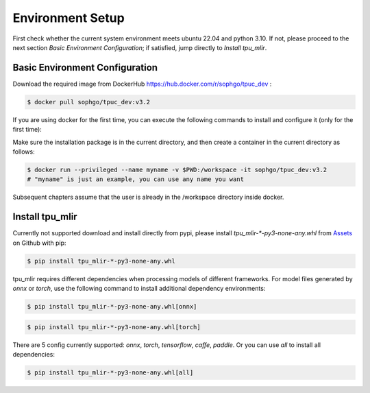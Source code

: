 Environment Setup
=================

First check whether the current system environment meets ubuntu 22.04 and python 3.10.
If not, please proceed to the next section *Basic Environment Configuration*;
if satisfied, jump directly to *Install tpu_mlir*.

Basic Environment Configuration
---------------------------------
Download the required image from DockerHub https://hub.docker.com/r/sophgo/tpuc_dev :


.. code-block:: shell

   $ docker pull sophgo/tpuc_dev:v3.2


If you are using docker for the first time, you can execute the following commands to install and configure it (only for the first time):


.. _docker configuration:

.. code-block:: shell
   :linenos:

   $ sudo apt install docker.io
   $ sudo systemctl start docker
   $ sudo systemctl enable docker
   $ sudo groupadd docker
   $ sudo usermod -aG docker $USER
   $ newgrp docker

.. _docker container_setup:

Make sure the installation package is in the current directory, and then create a container in the current directory as follows:


.. code-block:: shell

  $ docker run --privileged --name myname -v $PWD:/workspace -it sophgo/tpuc_dev:v3.2
  # "myname" is just an example, you can use any name you want

Subsequent chapters assume that the user is already in the /workspace directory inside docker.


Install tpu_mlir
----------------------
Currently not supported download and install directly from pypi, please install `tpu_mlir-*-py3-none-any.whl` from `Assets <https://github.com/sophgo/tpu-mlir/releases/>`_ on Github with pip:

.. code-block:: shell

   $ pip install tpu_mlir-*-py3-none-any.whl

tpu_mlir requires different dependencies when processing models of different frameworks.
For model files generated by *onnx* or *torch*, use the following command to install additional dependency environments:

.. code-block:: shell

   $ pip install tpu_mlir-*-py3-none-any.whl[onnx]

.. code-block:: shell

   $ pip install tpu_mlir-*-py3-none-any.whl[torch]

There are 5 config currently supported:
*onnx*, *torch*, *tensorflow*, *caffe*, *paddle*.
Or you can use *all* to install all dependencies:

.. code-block:: shell

   $ pip install tpu_mlir-*-py3-none-any.whl[all]


.. .. [#whl_install] when tpu_mlir-{version}.whl file is available locally, you can also install tpu_mlir by running:

..    .. code :: console

..       $ pip install path/to/tpu_mlir-{version}.whl[all]
